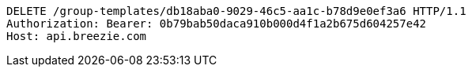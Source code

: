 [source,http,options="nowrap"]
----
DELETE /group-templates/db18aba0-9029-46c5-aa1c-b78d9e0ef3a6 HTTP/1.1
Authorization: Bearer: 0b79bab50daca910b000d4f1a2b675d604257e42
Host: api.breezie.com

----